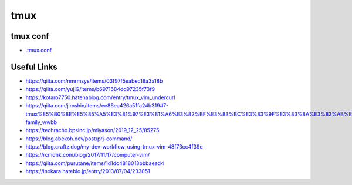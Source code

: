 ================
tmux
================

tmux conf
---------------

- `.tmux.conf <./.tmux.conf>`_

Useful Links
---------------

- https://qiita.com/nmrmsys/items/03f97f5eabec18a3a18b
- https://qiita.com/yujiG/items/b6971684dd97235f73f9
- https://kotaro7750.hatenablog.com/entry/tmux_vim_undercurl
- https://qiita.com/jiroshin/items/ee86ea426a51fa24b319#7-tmux%E5%B0%8E%E5%85%A5%E3%81%97%E3%81%A6%E3%82%BF%E3%83%BC%E3%83%9F%E3%83%8A%E3%83%AB%E7%92%B0%E5%A2%83%E3%82%92%E6%95%B4%E3%81%88%E3%82%88%E3%81%86-family_wwbb
- https://techracho.bpsinc.jp/miyason/2019_12_25/85275
- https://blog.abekoh.dev/post/prj-command/
- https://blog.craftz.dog/my-dev-workflow-using-tmux-vim-48f73cc4f39e
- https://rcmdnk.com/blog/2017/11/17/computer-vim/
- https://qiita.com/purutane/items/1d1dc4818013bbbaead4
- https://inokara.hateblo.jp/entry/2013/07/04/233051


